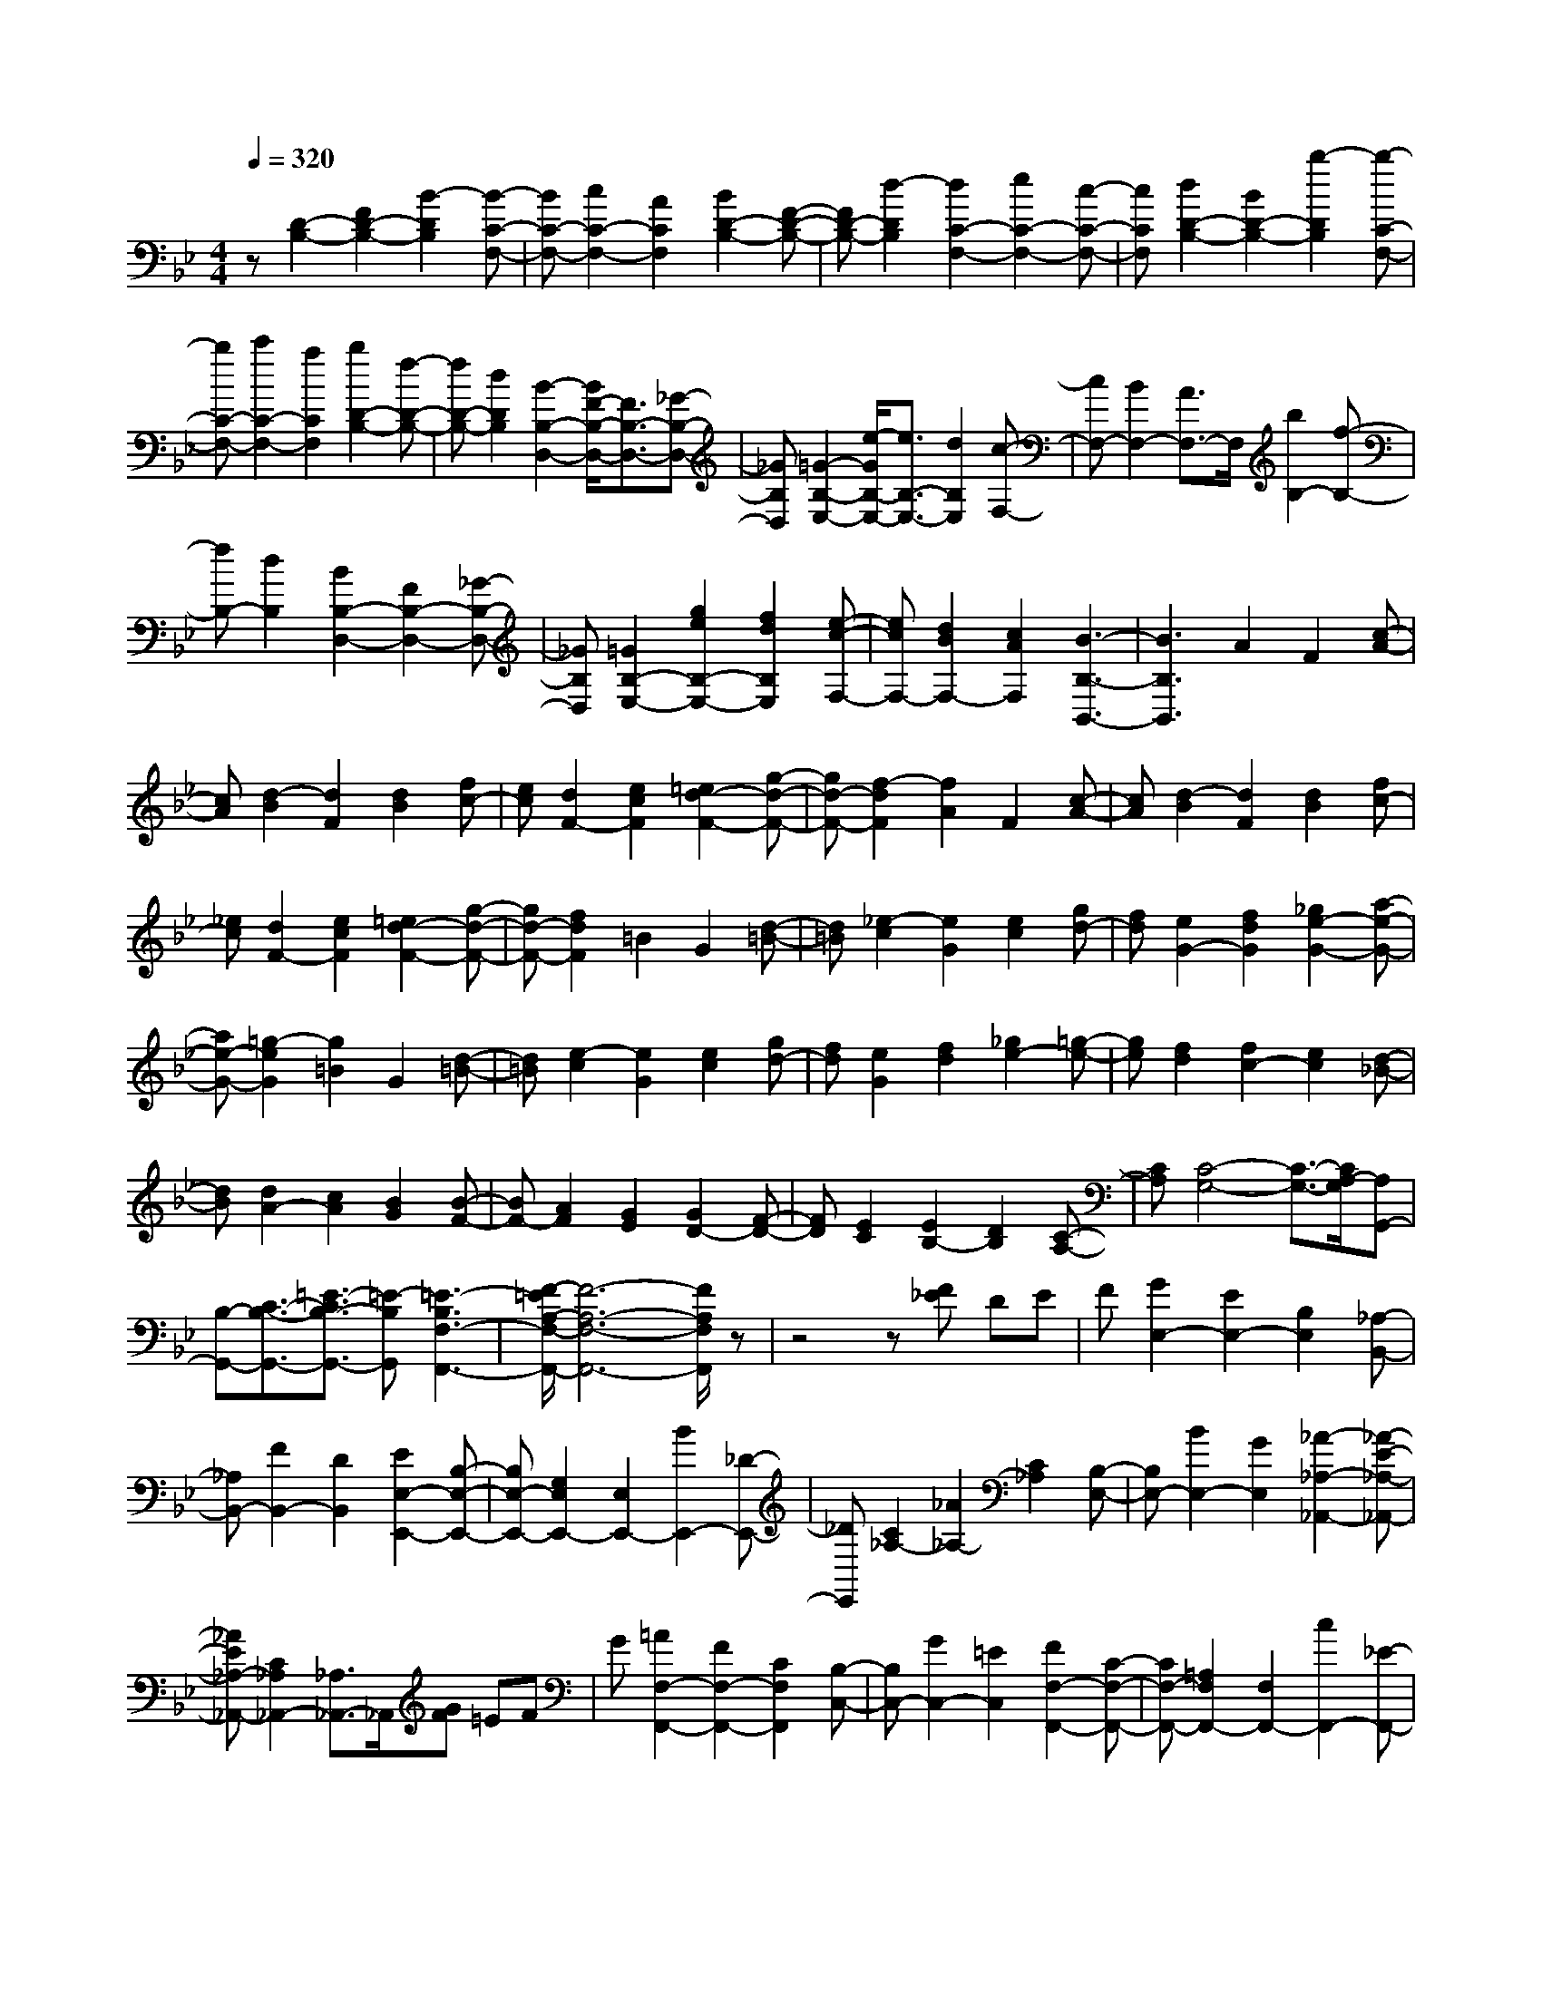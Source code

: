 % input file /home/ubuntu/MusicGeneratorQuin/training_data/scarlatti/K172.MID
X: 1
T: 
M: 4/4
L: 1/8
Q:1/4=320
K:Bb % 2 flats
%(C) John Sankey 1998
%%MIDI program 6
%%MIDI program 6
%%MIDI program 6
%%MIDI program 6
%%MIDI program 6
%%MIDI program 6
%%MIDI program 6
%%MIDI program 6
%%MIDI program 6
%%MIDI program 6
%%MIDI program 6
%%MIDI program 6
z[D2-B,2-][F2D2-B,2-][B2-D2B,2][B-C-F,-]|[BC-F,-][c2C2-F,2-][A2C2F,2][B2D2-B,2-][F-D-B,-]|[FD-B,-][d2-D2B,2][d2C2-F,2-][e2C2-F,2-][c-C-F,-]|[cCF,][d2D2-B,2-][B2D2-B,2-][b2-D2B,2][b-C-F,-]|
[bC-F,-][c'2C2-F,2-][a2C2F,2][b2D2-B,2-][f-D-B,-]|[fD-B,-][d2D2B,2][B2-B,2-D,2-][B/2F/2-B,/2-D,/2-][F3/2B,3/2-D,3/2-][_G-B,-D,-]|[_GB,D,][=G2-B,2-E,2-][e/2-G/2B,/2-E,/2-][e3/2B,3/2-E,3/2-][d2B,2E,2][c-F,-]|[cF,-][B2F,2-][A3/2F,3/2-]F,/2[b2B,2-][f-B,-]|
[fB,-][d2B,2][B2B,2-D,2-][F2B,2-D,2-][_G-B,-D,-]|[_GB,D,][=G2B,2-E,2-][g2e2B,2-E,2-][f2d2B,2E,2][e-c-F,-]|[ecF,-][d2B2F,2-][c2A2F,2][B3-B,3-B,,3-]|[B3B,3B,,3]A2F2[c-A-]|
[cA][d2-B2][d2F2][d2B2][fc-]|[ec][d2F2-][e2c2F2][=e2d2-F2-][g-d-F-]|[gd-F-][f2-d2F2][f2A2]F2[c-A-]|[cA][d2-B2][d2F2][d2B2][fc-]|
[_ec][d2F2-][e2c2F2][=e2d2-F2-][g-d-F-]|[gd-F-][f2d2F2]=B2G2[d-=B-]|[d=B][_e2-c2][e2G2][e2c2][gd-]|[fd][e2G2-][f2d2G2][_g2e2-G2-][a-e-G-]|
[ae-G-][=g2-e2G2][g2=B2]G2[d-=B-]|[d=B][e2-c2][e2G2][e2c2][gd-]|[fd][e2G2][f2d2][_g2e2-][=g-e-]|[ge][f2d2][f2c2-][e2c2][d-_B-]|
[dB][d2A2-][c2A2][B2G2][B-F-]|[BF-][A2F2][G2E2][G2D2-][F-D-]|[FD][E2C2][E2B,2-][D2B,2][C-A,-]|[CA,][C4-G,4-][C3/2-G,3/2-][C/2A,/2-G,/2][A,G,,-]|
[B,-G,,-][C3/2-B,3/2-G,,3/2-][=E3/2-C3/2B,3/2-G,,3/2-] [=E-B,G,,][=E3-B,3F,3-F,,3-]|[F/2-=E/2A,/2-F,/2-F,,/2-][F6-A,6-F,6-F,,6-][F/2A,/2F,/2F,,/2]z|z4 z[F_E] DE|F[G2E,2-][E2E,2-][B,2E,2][_A,-B,,-]|
[_A,B,,-][F2B,,2-][D2B,,2][E2E,2-E,,2-][B,-E,-E,,-]|[B,E,-E,,-][G,2E,2E,,2-][E,2E,,2-][B2E,,2-][_D-E,,-]|[_DE,,][C2_A,2-][_A2_A,2-][C2_A,2][B,-E,-]|[B,E,-][B2E,2-][G2E,2][_A2-_A,2-_A,,2-][_A-E-_A,-_A,,-]|
[_AE_A,-_A,,-][C2_A,2_A,,2-][_A,3/2_A,,3/2-]_A,,/2[GF] =EF|G[=A2F,2-F,,2-][F2F,2-F,,2-][C2F,2F,,2][B,-C,-]|[B,C,-][G2C,2-][=E2C,2][F2F,2-F,,2-][C-F,-F,,-]|[CF,-F,,-][=A,2F,2F,,2-][F,2F,,2-][c2F,,2-][_E-F,,-]|
[EF,,][=D2B,2-B,,2-][B2B,2-B,,2-][D2B,2B,,2][C-F,-]|[CF,-][c2F,2-][A2F,2][B2-B,2-B,,2-][B-F-B,-B,,-]|[BFB,-B,,-][D2B,2B,,2-][B,3/2B,,3/2-]B,,/2[AG] _G=G|A[B2G,2-G,,2-][G2G,2-G,,2-][D2G,2G,,2][C-D,-]|
[CD,-][A2D,2-][_G2D,2][=G2-G,2-G,,2-][G-D-G,-G,,-]|[GDG,-G,,-][=B,2G,2G,,2-][G,2G,,2-][d2G,,2-][F-G,,-]|[FG,,][E2C2-C,2-][c2C2-C,2-][E2C2C,2][D-G,-]|[DG,-][d2G,2-][=B2G,2][=B3-C3-C,3-]|
[=BC-C,-][c2-C2C,2][c2=E2]C2[G-=E-]|[G=E][A2-F2][A2C2][A2F2][cG-]|[_BG][A2C2-][B2G2C2][=B2A2-C2-][d-A-C-]|[dA-C-][c2A2C2]=E2C2[G-=E-]|
[G=E][A2-F2][A2C2][A2F2][cG-]|[_BG][A2C2-][B2G2C2][=B2A2-C2-][d-A-C-]|[dA-C-][c2-A2C2][c2_G2]D2[A-_G-]|[A_G][_B2-=G2][B2D2][B2G2][dA-]|
[cA][B2D2-][c2A2D2][_d2B2-D2-][=e-B-D-]|[=eB-D-][=d2-B2D2][d2_G2]D2[A-_G-]|[A_G][B2-=G2][B2D2][B2G2][dA-]|[cA][B2D2][c2A2][_d2B2-][=d-B-]|
[dB][c2A2][c2G2-][B2G2][A-F-]|[AF][G2=E2-][g2=E2][f2D2][f-C-]|[fC-][=e2C2][d2B2][d2A2-][c-A-]|[cA][B2G2][B2F2-][A2F2][G-=E-]|
[G=E][G2D2-][F2D2-][=E2D2][GD-]|[FD-][GD-] [FD-][=ED-] [FD][G3-C3-]|[G3C3][dBF-] [cAF][d/2-B/2-C/2-][d/2c/2-B/2A/2-C/2-] [c/2A/2C/2-][d/2-B/2-C/2][d/2B/2A,/2-][c/2-A/2-A,/2-]|[c/2A/2A,/2-][d/2-B/2-A,/2][d/2c/2-B/2A/2-F,/2-][c/2A/2F,/2-] [dBF,][cAA,-] [d/2-B/2-A,/2-][d/2c/2-B/2A/2-A,/2][c/2A/2F,/2-][dBF,-][c/2-A/2-F,/2][c/2A/2C,/2-][d/2-B/2-C,/2-]|
[d/2c/2-B/2A/2-C,/2-][c/2A/2C,/2][dBF,-] [cAF,][d/2-B/2-][d/2c/2-B/2A/2-C,/2-] [c/2A/2C,/2-][dBC,][cA=A,,-][d/2-B/2-A,,/2-][d/2c/2-B/2A/2-A,,/2][c/2A/2C,/2-]|[dBC,-][c/2-A/2-C,/2][c2-A2-A,,2][c2A2F,,2-][f2A2F,,2-][=e/2-G/2-F,,/2-]|[=e3/2G3/2F,,3/2][d2F2B,,2-][c2=E2B,,2-][B2D2B,,2][B/2-D/2-C,/2-]|[B3/2D3/2C,3/2-][A2C2C,2-][G2_B,2C,2][F2-A,2-F,,2-][F/2-A,/2-F,,/2-]|
[F3-A,3-F,,3-][F/2A,/2F,,/2][dBF-][cAF][d/2-B/2-C/2-] [d/2c/2-B/2A/2-C/2-][c/2A/2C/2-][d/2-B/2-C/2][d/2B/2A,/2-]|[cAA,-][d/2-B/2-A,/2][d/2c/2-B/2A/2-F,/2-] [c/2A/2F,/2-][dBF,][cAA,-][d/2-B/2-A,/2-][d/2c/2-B/2A/2-A,/2][c/2A/2F,/2-] [dBF,-][c/2-A/2-F,/2][c/2A/2C,/2-]|[d/2-B/2-C,/2-][d/2c/2-B/2A/2-C,/2-][c/2A/2C,/2][dBF,-][cAF,][d/2-B/2-] [d/2c/2-B/2A/2-C,/2-][c/2A/2C,/2-][dBC,] [c/2-A/2-A,,/2-][d/2-c/2B/2-A/2A,,/2-][d/2B/2A,,/2-][c/2-A/2-A,,/2]|[c/2A/2C,/2-][dBC,-][c/2-A/2-C,/2] [c2-A2-A,,2] [c2A2F,,2-] [f2A2F,,2-]|
[=e2G2F,,2] [d2F2B,,2-] [c2=E2B,,2-] [B2D2B,,2]|[B2D2C,2-] [A2C2C,2-] [G2B,2C,2] [F2-A,2-F,,2-]|[F2A,2-F,,2-] [A,3/2F,,3/2-]F,,/2 [bc-F-][_ac-F-] [g2c2-F2-]|[_a2c2F2] [b2_d2-F2-] [c'2_d2-F2-] [_d'2_d2F2]|
[_d'2=e2-F2-] [c'2=e2-F2-] [g2=e2F2] [bf-F-][_af-F-]|[g2f2F2-] [f2F2] [bc-F-][_ac-F-] [g2c2-F2-]|[_a2c2F2] [b2_d2-F2-] [c'2_d2-F2-] [_d'2_d2F2]|[_d'2=e2-F2-] [c'2=e2-F2-] [g2=e2F2] [_a2f2-F2-]|
[c'2f2F2] [=e2G2] [f2_A2-] [_a2-_A2]|[_a/2c/2-F/2-][c3/2F3/2] [_d2B2-] [g2B2] [f2_A2]|[=e2G2-] [gG-][fG] [=eF-][fF] [g2C2-]|[c'2C2-] [=e2C2] [f2_A2-] [_a2-_A2]|
[_a/2c/2-F/2-][c3/2F3/2] [_d2B2-] [g2B2] [f2_A2]|[=e2G2-] [gG-][fG] [=eF-][fF] [g2-C2-]|[g4C4] [=dBF-][c=AF] [d/2-B/2-C/2-][d/2c/2-B/2A/2-C/2-][c/2A/2C/2-][d/2-B/2-C/2]|[d/2B/2A,/2-][cAA,-][d/2-B/2-A,/2] [d/2c/2-B/2A/2-F,/2-][c/2A/2F,/2-][dBF,] [cAA,-][d/2-B/2-A,/2-][d/2c/2-B/2A/2-A,/2] [c/2A/2F,/2-][dBF,-][c/2-A/2-F,/2]|
[c/2A/2C,/2-][d/2-B/2-C,/2-][d/2c/2-B/2A/2-C,/2-][c/2A/2C,/2] [dBF,-][cAF,] [d/2-B/2-][d/2c/2-B/2A/2-C,/2-][c/2A/2C,/2-][dBC,][c/2-A/2-A,,/2-][d/2-c/2B/2-A/2A,,/2-][d/2B/2A,,/2-]|[c/2-A/2-A,,/2][c/2A/2C,/2-][dBC,-] [c/2-A/2-C,/2][c2-A2-A,,2][c2A2F,,2-][f3/2-A3/2-F,,3/2-]|[f/2A/2F,,/2-][=e2G2F,,2][d2F2B,,2-][c2=E2B,,2-][B3/2-D3/2-B,,3/2-]|[B/2D/2B,,/2][B2D2C,2-][A2C2C,2-][G2B,2C,2][F3/2-A,3/2-F,,3/2-]|
[F4-A,4-F,,4-] [F/2A,/2F,,/2][dBF-][cAF][d/2-B/2-C/2-][d/2c/2-B/2A/2-C/2-][c/2A/2C/2-]|[d/2-B/2-C/2][d/2B/2A,/2-][cAA,-] [d/2-B/2-A,/2][d/2c/2-B/2A/2-F,/2-][c/2A/2F,/2-][dBF,][cAA,-][d/2-B/2-A,/2-] [d/2c/2-B/2A/2-A,/2][c/2A/2F,/2-][dBF,-]|[c/2-A/2-F,/2][c/2A/2C,/2-][d/2-B/2-C,/2-][d/2c/2-B/2A/2-C,/2-] [c/2A/2C,/2][dBF,-][cAF,][d/2-B/2-][d/2c/2-B/2A/2-C,/2-][c/2A/2C,/2-] [dBC,][c/2-A/2-A,,/2-][d/2-c/2B/2-A/2A,,/2-]|[d/2B/2A,,/2-][c/2-A/2-A,,/2][c/2A/2C,/2-][dBC,-][c/2-A/2-C,/2][c2-A2-A,,2][c2A2F,,2-][f-A-F,,-]|
[fAF,,-][=e2G2F,,2][d2F2B,,2-][c2=E2B,,2-][B-D-B,,-]|[BDB,,][B2D2C,2-][A2C2C,2-][G2B,2C,2][F-A,-F,,-]|[F4-A,4-F,,4-] [FA,F,,][f2d2-][g-d-]|[gd]d2[=e2c2-][f2c2]c-|
c[d2B2-][=e2B2]B2[c-A-]|[cA-][d2A2]A2[B2G2-][c-G-]|[cG]G2[BF-] [AF-][G2F2]F-|F[f2d2-][g2d2]d2[=e-c-]|
[=ec-][f2c2]c2[d2B2-][=e-B-]|[=eB]B2[c2A2-][d2A2]A-|A[B2G2-][c2G2]G2[BF-]|[AF-][G2F2]F3/2z/2c'2-[c'-A-]|
[c'-A][c'2-B2][c'2c2-][_d'2c2-][=d'-c-]|[d'c-][f2c2-][g2c2]=e2[fF-]|[=aF-][gF-] [fF-][=eF-] [dF-][c2-F2][c-A,-]|[c-A,][c2-B,2][c2C2-][_d2C2-][=d-C-]|
[dC-][F2C2-][G2C2]=E2[FF,-]|[AF,-][GF,-] [FF,-][=EF,-] [DF,-][C2-F,2][C-A,,-]|[C-A,,][C2-B,,2][C2C,2-][_D2C,2-][=D-C,-]|[DC,-][A,2C,2-][B,2C,2-][=E,2C,2][F,-F,,-]|
[F,6-F,,6-] [F,F,,-]F,,-|F,,3[A2-F2-][c2A2-F2-][f-A-F-]|[f-AF][f2G2-C2-][g2G2-C2-][=e2G2C2][f-A-F-]|[fA-F-][c2A2-F2-][a2-A2F2][a2G2-C2-][b-G-C-]|
[bG-C-][g2G2C2][a2A2-F2-][c2A2-F2-][f-A-F-]|[f-AF][f2G2-C2-][g2G2-C2-][=e2G2C2][f-A-F-]|[fA-F-][c2A2-F2-][a2-A2-F2][a2-A2_E2-][a-B-E-]|[aBE-][g2c2-E2][_g2c2-D2-][d2c2D2-][=g-B-D-]|
[g-BD][g2A2-D2-][a2A2-D2-][_g2A2D2][=g-G-G,-]|[gG-G,-][d2G2-G,2-][g2-G2G,2][g2A2-D2-][a-A-D-]|[aA-D-][_g2A2D2][=g2B2-G2-][d2B2-G2-][b-B-G-]|[b-BG][b2A2-D2-][c'2A2-D2-][a2A2D2][b-B-G-]|
[bB-G-][d2B2-G2-][g2-B2G2][g2A2-D2-][a-A-D-]|[aA-D-][_g2A2D2][=g2B2-G2-][d2B2-G2-][b-B-G-]|[b-B-G][b2-B2F2-][b2c2F2-][a2d2-F2][_a-d-=E-]|[_ad-=E-][=e2d2=E2-][=a2-c2=E2][a2=B2-=E2-][=b-=B-=E-]|
[=b=B-=E-][_a2=B2=E2][=a2-A2-A,2-][a=e-A-A,-] [=eA-A,-][f-A-A,-]|[fAA,][g2-_B2][g2-G2][g2-=E2][g-_D-]|[g_D-][=e2_D2-][f2_D2][g2-G2][g-=E-]|[g-=E][g2-_D2][g2B,2-][=e2B,2-][f-B,-]|
[fB,][g2-G2][g2-=E2][g2-_D2][g-A,-]|[gA,][=e2G2][f2=E2][g2B,2][=e-G-]|[=eG][f2=E2][g2-A,2][g2A2][a-F-]|[aF][_b2-B,2][b2G2][_d2=E2][=d-F,-]|
[d-F,][d2A2][a2F2][g2=E,2][f-=E-]|[f=E][=e2_D2][g=D-D,-] [fD-D,-][=e2D2-D,2-][d-D-D,-]|[d/2D/2-D,/2-][D/2D,/2][f2-_A2][f2-F2][f2-D2][f-=B,-]|[f=B,-][d2=B,2-][_e2=B,2][f2-F2][f-D-]|
[f-D][f2-=B,2][f2_A,2-][d2_A,2-][e-_A,-]|[e_A,][f2-F2][f2-D2][f2-=B,2][f-G,-]|[fG,][d2F2][e2D2][f2_A,2][d-F-]|[dF][e2D2][f2-G,2][f2G2][g-_E-]|
[gE][_a2-F,2][_a2F2][=B2D2][c-_E,-]|[c-E,][c2E2][g2C2][f2D,2][e-D-]|[eD][d2=B,2][fC-C,-] [eC-C,-][d2C2-C,2-][c-C-C,-]|[c/2C/2-C,/2-][C/2C,/2][fG-C-] [eG-C-][d2G2-C2-][e2G2C2][f-_A-C-]|
[f_A-C-][g2_A2-C2-][_a2_A2C2][_a2=B2-C2-][g-=B-C-]|[g=B-C-][f2=B2C2][e2c2-C2-][d2c2C2-][c-C-]|[cC][fG-C-] [eG-C-][d2G2-C2-][e2G2C2][f-_A-C-]|[f_A-C-][g2_A2-C2-][_a2_A2C2][_a2=B2-C2-][g-=B-C-]|
[g=B-C-][f2=B2C2][f2c2-C2-][e2c2C2][d-D-]|[dD][d2E2-][c2E2][_B2C2][B-F-]|[BF-][=A2F2][B2G2][c2A2-][d-A-]|[dA][e2F2][e2B2-][d2B2][c-A-]|
[cA][d2G2-][fG-] [=eG-][dG-] [=eG][f-F-]|[f3F3-]F2[d2B2][b-F-]|[bF][d'2D2][d2_B,2][b2D2][d'-B,-]|[d'B,][d2F,2][b2B,2][d'2F,2][d-D,-]|
[dD,][b2F,2][d'2D,2][d2B,,2-][d'-b-B,,-]|[d'bB,,-][c'2=a2B,,2][b2g2E,2-][a2f2E,2-][g-_e-E,-]|[geE,][g2e2F,2-][f2d2F,2-][e2c2F,2][eB,,-]|[dB,,-][eB,,-] [dB,,-][eB,,-] [dB,,][d2B2][b-F-]|
[bF][d'2D2][d2B,2][b2D2][d'-B,-]|[d'B,][d2F,2][b2B,2][d'2F,2][d-D,-]|[dD,][b2F,2][d'2-D,2][d'd-B,,-] [dB,,-][b-d-B,,-]|[bdB,,-][a2c2B,,2][g2B2E,2-][f2A2E,2-][e-G-E,-]|
[eGE,][e2G2F,2-][d2F2F,2-][c2E2F,2][B-D-B,-B,,-]|[B3-D3B,3-B,,3-][B/2B,/2-B,,/2-][B,3/2B,,3/2][eF-B,-] [_dF-B,-][c-F-B,-]|[cF-B,-][_d2F2B,2][e2_G2-B,2-][f2_G2-B,2-][_g-_G-B,-]|[_g_GB,][_g2A2-B,2-][f2A2-B,2-][c2A2B,2][eB-B,-]|
[_dB-B,-][c2B2B,2-][B2B,2][eF-B,-] [_dF-B,-][c-F-B,-]|[cF-B,-][_d2F2B,2][e2_G2-B,2-][f2_G2-B,2-][_g-_G-B,-]|[_g_GB,][_g2A2-B,2-][f2A2-B,2-][c2A2B,2][_d-B-B,-]|[_dB-B,-][f2-B2B,2][fA-C-] [AC][B2_D2-][_d-_D-]|
[_d-_D][_dF-B,-] [FB,][_G2E2-][c2E2][B-_D-]|[B_D][A2C2-][cC-] [BC][AB,-] [BB,][c-F,-]|[cF,-][f2-F,2-][fA-F,-] [AF,][B2_D2-][_d-_D-]|[_d-_D][_dF-B,-] [FB,][_G2E2-][c2E2][B-_D-]|
[B_D][A2C2-][cC-] [BC][AB,-] [BB,][B-F,-]|[BF,-][c4F,4][=d2B2][b-F-]|[bF][d'2=D2][d2B,2][b2D2][d'-B,-]|[d'B,][d2F,2][b2B,2][d'2F,2][d-D,-]|
[dD,][b2F,2][d'2D,2][d2B,,2-][d'-b-B,,-]|[d'bB,,-][c'2a2B,,2][b2=g2E,2-][a2f2E,2-][g-e-E,-]|[geE,][g2e2F,2-][f2d2F,2-][e2c2F,2][eB,,-]|[dB,,-][eB,,-] [dB,,-][eB,,-] [dB,,][d2B2][b-F-]|
[bF][d'2D2][d2B,2][b2D2][d'-B,-]|[d'B,][d2F,2][b2B,2][d'2F,2][d-D,-]|[dD,][b2F,2][d'2-D,2][d'd-B,,-] [dB,,-][b-d-B,,-]|[bdB,,-][a2c2B,,2][g2B2E,2-][f2A2E,2-][e-=G-E,-]|
[eGE,][e2G2F,2-][d2F2F,2-][c2E2F,2][B-D-B,,-]|[B4-D4-B,,4-] [BDB,,][b2g2-][c'-g-]|[c'g]g2[a2f2-][b2f2]f-|f[g2e2-][a2e2]e2[f-d-]|
[fd-][g2d2]d2[e2c2-][f-c-]|[fc]c2[eB-] [dB-][c2B2]B-|B/2z/2[b2g2-][c'2g2]g2[a-f-]|[af-][b2f2]f2[g2e2-][a-e-]|
[ae]e2[f2d2-][g2d2]d-|d[e2c2-][f2c2]c2[eB-]|[dB-][c2B2]B2f2-[f-D-]|[f-D][f2-E2][f2F2-][_g2F2-][=g-F-]|
[gF-][B2F2-][c2F2]A2[BB,-]|[dB,-][cB,-] [BB,-][AB,-] [GB,-][F2-B,2][F-D,-]|[F-D,][F2-E,2][F2F,2-][_G2F,2-][=G-F,-]|[GF,-][B,2F,2-][C2F,2]=A,2[B,B,,-]|
[DB,,-][CB,,-] [B,B,,-][A,B,,-] [G,B,,-][F,2-B,,2][F,-D,,-]|[F,-D,,][F,2-E,,2][F,2F,,2-][_G,2F,,2-][=G,-F,,-]|[G,F,,-][B,,2F,,2-][C,2F,,2][A,,2F,,2]z/2[B,,/2-B,,,/2-]|[B,,8-B,,,8-]|
[B,,8-B,,,8-]|[B,,6-B,,,6-] [B,,B,,,]
